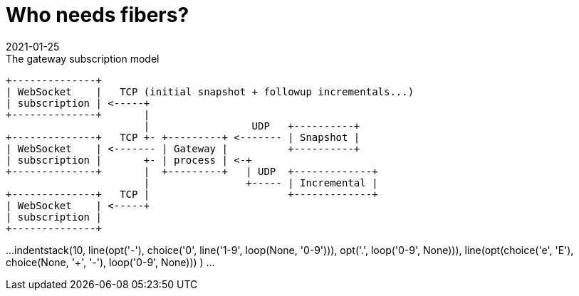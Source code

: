 = Who needs fibers?
:revdate: 2021-01-25

:cpp: C++
:_:
:imagesdir: /


[ditaa,md_subs,title="The gateway subscription model"]
....
+--------------+
| WebSocket    |   TCP (initial snapshot + followup incrementals...)
| subscription | <-----+
+--------------+       |
                       |                 UDP   +----------+
+--------------+   TCP +- +---------+ <------- | Snapshot |
| WebSocket    | <------- | Gateway |          +----------+
| subscription |       +- | process | <-+
+--------------+       |  +---------+   | UDP  +-------------+
                       |                +----- | Incremental |
+--------------+   TCP |                       +-------------+
| WebSocket    | <-----+
| subscription |
+--------------+
....

[syntrax]
...
indentstack(10,
  line(opt('-'), choice('0', line('1-9', loop(None, '0-9'))),
    opt('.', loop('0-9', None))),
  line(opt(choice('e', 'E'), choice(None, '+', '-'), loop('0-9', None)))
)
...
